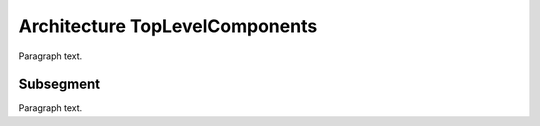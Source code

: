

.. _FRED-Architecture-TopLevelComponents:

Architecture TopLevelComponents
===============================

Paragraph text.

Subsegment
----------

Paragraph text.



